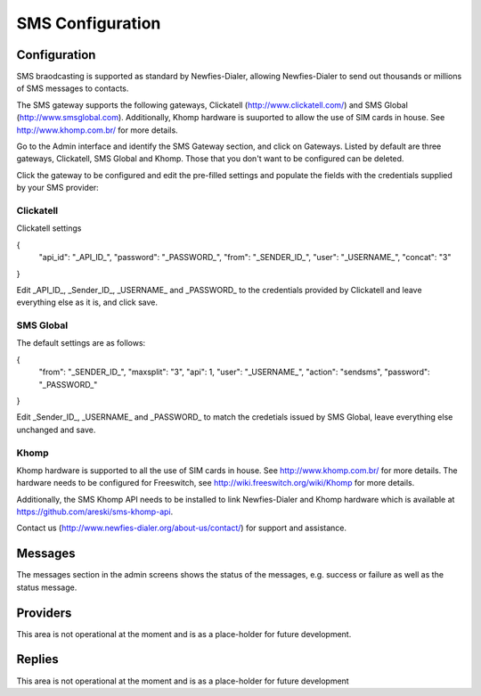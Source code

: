 .. _SMS:

=================
SMS Configuration
=================

Configuration
=============

SMS braodcasting is supported as standard by Newfies-Dialer, allowing Newfies-Dialer to send out thousands or millions of SMS messages to  contacts.

The SMS gateway supports the following gateways, Clickatell (http://www.clickatell.com/) and SMS Global (http://www.smsglobal.com). Additionally, Khomp hardware is suuported to allow the use of SIM cards in house. See http://www.khomp.com.br/ for more details.


Go to the Admin interface and identify the SMS Gateway section, and click on Gateways. Listed by default are three gateways, Clickatell, SMS Global and Khomp. Those that you don't want to be configured can be deleted.

Click the gateway to be configured and edit the pre-filled settings and populate the fields with the credentials supplied by your SMS provider:

Clickatell
----------

Clickatell settings

{
  "api_id": "_API_ID_", 
  "password": "_PASSWORD_",
  "from": "_SENDER_ID_", 
  "user": "_USERNAME_", 
  "concat": "3"
}

Edit _API_ID_, _Sender_ID_, _USERNAME_ and _PASSWORD_  to the credentials provided by Clickatell and leave everything else as it is, and click save.

SMS Global
----------

The default settings are as follows:

{
  "from": "_SENDER_ID_", 
  "maxsplit": "3", 
  "api": 1, 
  "user": "_USERNAME_", 
  "action": "sendsms", 
  "password": "_PASSWORD_"
}

Edit _Sender_ID_, _USERNAME_ and _PASSWORD_ to match the credetials issued by SMS Global, leave everything else unchanged and save.

Khomp
-----

Khomp hardware is supported to all the use of SIM cards in house. See http://www.khomp.com.br/ for more details. The hardware needs to be configured for Freeswitch, see http://wiki.freeswitch.org/wiki/Khomp for more details.

Additionally, the SMS Khomp API needs to be installed to link Newfies-Dialer and Khomp hardware which is available at https://github.com/areski/sms-khomp-api. 

Contact us (http://www.newfies-dialer.org/about-us/contact/) for support and assistance.


Messages
========

The messages section in the admin screens shows the status of the messages, e.g. success or failure as well as the status message.

Providers
=========

This area is not operational at the moment and is as a place-holder for future development.

Replies
=======

This area is not operational at the moment and is as a place-holder for future development 





